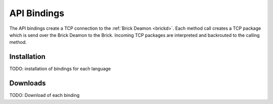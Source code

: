 .. _api_bindings:

API Bindings
============

The API bindings create a TCP connection to the 
:ref:`Brick Deamon <brickd>`. Each method call creates a TCP package which
is send over the Brick Deamon to the Brick. Incoming TCP packages
are interpreted and backrouted to the calling method.


Installation
------------

TODO: installation of bindings for each language


Downloads
---------

TODO: Download of each binding




